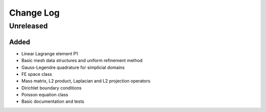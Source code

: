 Change Log
==========

Unreleased
++++++++++

Added
-----

- Linear Lagrange element P1
- Basic mesh data structures and uniform refinement method
- Gauss-Legendre quadrature for simplicial domains
- FE space class
- Mass matrix, L2 product, Laplacian and L2 projection operators
- Dirichlet boundary conditions
- Poisson equation class
- Basic documentation and tests

	
